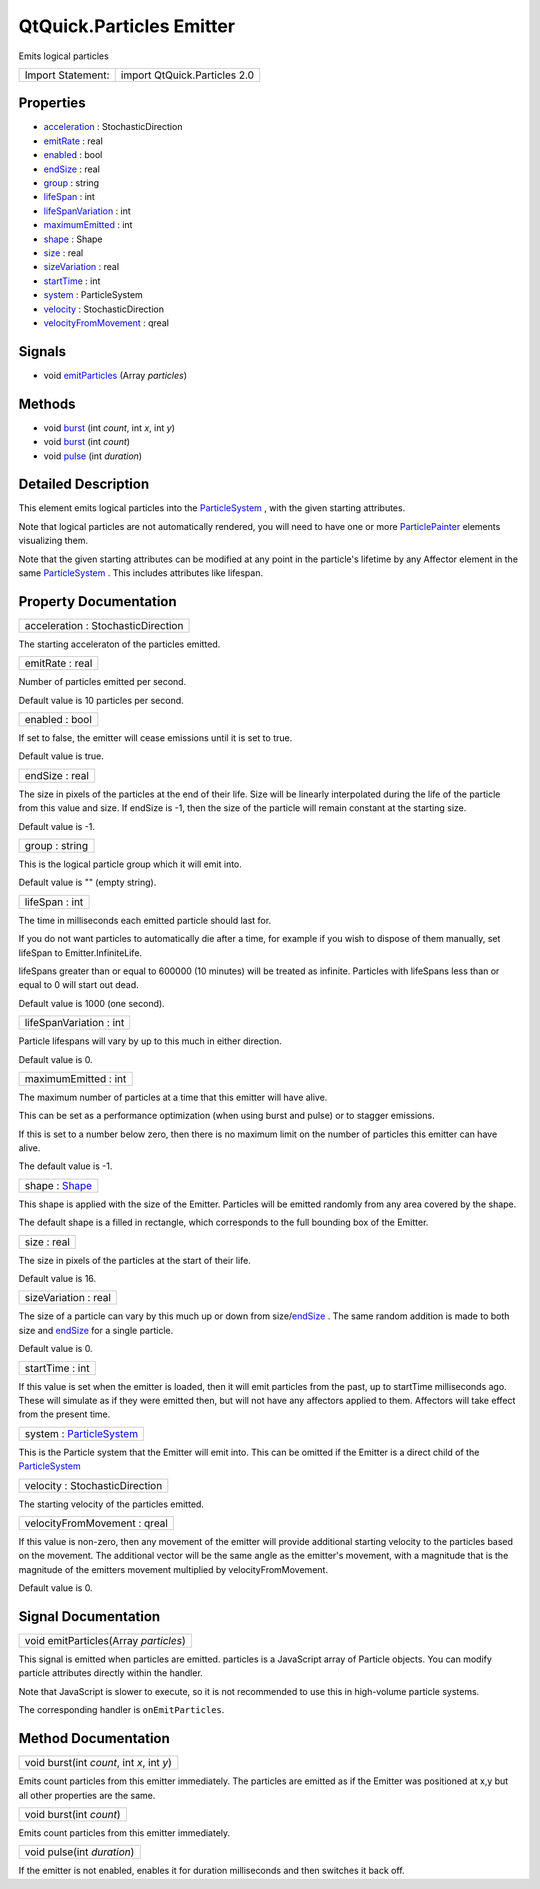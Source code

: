 .. _sdk_qtquick_particles_emitter:

QtQuick.Particles Emitter
=========================

Emits logical particles

+---------------------+--------------------------------+
| Import Statement:   | import QtQuick.Particles 2.0   |
+---------------------+--------------------------------+

Properties
----------

-  `acceleration </sdk/apps/qml/QtQuick/Particles.Emitter/#acceleration-prop>`_  : StochasticDirection
-  `emitRate </sdk/apps/qml/QtQuick/Particles.Emitter/#emitRate-prop>`_  : real
-  `enabled </sdk/apps/qml/QtQuick/Particles.Emitter/#enabled-prop>`_  : bool
-  `endSize </sdk/apps/qml/QtQuick/Particles.Emitter/#endSize-prop>`_  : real
-  `group </sdk/apps/qml/QtQuick/Particles.Emitter/#group-prop>`_  : string
-  `lifeSpan </sdk/apps/qml/QtQuick/Particles.Emitter/#lifeSpan-prop>`_  : int
-  `lifeSpanVariation </sdk/apps/qml/QtQuick/Particles.Emitter/#lifeSpanVariation-prop>`_  : int
-  `maximumEmitted </sdk/apps/qml/QtQuick/Particles.Emitter/#maximumEmitted-prop>`_  : int
-  `shape </sdk/apps/qml/QtQuick/Particles.Emitter/#shape-prop>`_  : Shape
-  `size </sdk/apps/qml/QtQuick/Particles.Emitter/#size-prop>`_  : real
-  `sizeVariation </sdk/apps/qml/QtQuick/Particles.Emitter/#sizeVariation-prop>`_  : real
-  `startTime </sdk/apps/qml/QtQuick/Particles.Emitter/#startTime-prop>`_  : int
-  `system </sdk/apps/qml/QtQuick/Particles.Emitter/#system-prop>`_  : ParticleSystem
-  `velocity </sdk/apps/qml/QtQuick/Particles.Emitter/#velocity-prop>`_  : StochasticDirection
-  `velocityFromMovement </sdk/apps/qml/QtQuick/Particles.Emitter/#velocityFromMovement-prop>`_  : qreal

Signals
-------

-  void `emitParticles </sdk/apps/qml/QtQuick/Particles.Emitter/#emitParticles-signal>`_ \ (Array *particles*)

Methods
-------

-  void `burst </sdk/apps/qml/QtQuick/Particles.Emitter/#burst-method-2>`_ \ (int *count*, int *x*, int *y*)
-  void `burst </sdk/apps/qml/QtQuick/Particles.Emitter/#burst-method>`_ \ (int *count*)
-  void `pulse </sdk/apps/qml/QtQuick/Particles.Emitter/#pulse-method>`_ \ (int *duration*)

Detailed Description
--------------------

This element emits logical particles into the `ParticleSystem </sdk/apps/qml/QtQuick/Particles.ParticleSystem/>`_ , with the given starting attributes.

Note that logical particles are not automatically rendered, you will need to have one or more `ParticlePainter </sdk/apps/qml/QtQuick/Particles.ParticlePainter/>`_  elements visualizing them.

Note that the given starting attributes can be modified at any point in the particle's lifetime by any Affector element in the same `ParticleSystem </sdk/apps/qml/QtQuick/Particles.ParticleSystem/>`_ . This includes attributes like lifespan.

Property Documentation
----------------------

.. _sdk_qtquick_particles_emitter_acceleration:

+--------------------------------------------------------------------------------------------------------------------------------------------------------------------------------------------------------------------------------------------------------------------------------------------------------------+
| acceleration : StochasticDirection                                                                                                                                                                                                                                                                           |
+--------------------------------------------------------------------------------------------------------------------------------------------------------------------------------------------------------------------------------------------------------------------------------------------------------------+

The starting acceleraton of the particles emitted.

.. _sdk_qtquick_particles_emitter_emitRate:

+--------------------------------------------------------------------------------------------------------------------------------------------------------------------------------------------------------------------------------------------------------------------------------------------------------------+
| emitRate : real                                                                                                                                                                                                                                                                                              |
+--------------------------------------------------------------------------------------------------------------------------------------------------------------------------------------------------------------------------------------------------------------------------------------------------------------+

Number of particles emitted per second.

Default value is 10 particles per second.

.. _sdk_qtquick_particles_emitter_enabled:

+--------------------------------------------------------------------------------------------------------------------------------------------------------------------------------------------------------------------------------------------------------------------------------------------------------------+
| enabled : bool                                                                                                                                                                                                                                                                                               |
+--------------------------------------------------------------------------------------------------------------------------------------------------------------------------------------------------------------------------------------------------------------------------------------------------------------+

If set to false, the emitter will cease emissions until it is set to true.

Default value is true.

.. _sdk_qtquick_particles_emitter_endSize:

+--------------------------------------------------------------------------------------------------------------------------------------------------------------------------------------------------------------------------------------------------------------------------------------------------------------+
| endSize : real                                                                                                                                                                                                                                                                                               |
+--------------------------------------------------------------------------------------------------------------------------------------------------------------------------------------------------------------------------------------------------------------------------------------------------------------+

The size in pixels of the particles at the end of their life. Size will be linearly interpolated during the life of the particle from this value and size. If endSize is -1, then the size of the particle will remain constant at the starting size.

Default value is -1.

.. _sdk_qtquick_particles_emitter_group:

+--------------------------------------------------------------------------------------------------------------------------------------------------------------------------------------------------------------------------------------------------------------------------------------------------------------+
| group : string                                                                                                                                                                                                                                                                                               |
+--------------------------------------------------------------------------------------------------------------------------------------------------------------------------------------------------------------------------------------------------------------------------------------------------------------+

This is the logical particle group which it will emit into.

Default value is "" (empty string).

.. _sdk_qtquick_particles_emitter_lifeSpan:

+--------------------------------------------------------------------------------------------------------------------------------------------------------------------------------------------------------------------------------------------------------------------------------------------------------------+
| lifeSpan : int                                                                                                                                                                                                                                                                                               |
+--------------------------------------------------------------------------------------------------------------------------------------------------------------------------------------------------------------------------------------------------------------------------------------------------------------+

The time in milliseconds each emitted particle should last for.

If you do not want particles to automatically die after a time, for example if you wish to dispose of them manually, set lifeSpan to Emitter.InfiniteLife.

lifeSpans greater than or equal to 600000 (10 minutes) will be treated as infinite. Particles with lifeSpans less than or equal to 0 will start out dead.

Default value is 1000 (one second).

.. _sdk_qtquick_particles_emitter_lifeSpanVariation:

+--------------------------------------------------------------------------------------------------------------------------------------------------------------------------------------------------------------------------------------------------------------------------------------------------------------+
| lifeSpanVariation : int                                                                                                                                                                                                                                                                                      |
+--------------------------------------------------------------------------------------------------------------------------------------------------------------------------------------------------------------------------------------------------------------------------------------------------------------+

Particle lifespans will vary by up to this much in either direction.

Default value is 0.

.. _sdk_qtquick_particles_emitter_maximumEmitted:

+--------------------------------------------------------------------------------------------------------------------------------------------------------------------------------------------------------------------------------------------------------------------------------------------------------------+
| maximumEmitted : int                                                                                                                                                                                                                                                                                         |
+--------------------------------------------------------------------------------------------------------------------------------------------------------------------------------------------------------------------------------------------------------------------------------------------------------------+

The maximum number of particles at a time that this emitter will have alive.

This can be set as a performance optimization (when using burst and pulse) or to stagger emissions.

If this is set to a number below zero, then there is no maximum limit on the number of particles this emitter can have alive.

The default value is -1.

.. _sdk_qtquick_particles_emitter_shape:

+--------------------------------------------------------------------------------------------------------------------------------------------------------------------------------------------------------------------------------------------------------------------------------------------------------------+
| shape : `Shape </sdk/apps/qml/QtQuick/Particles.Shape/>`_                                                                                                                                                                                                                                                    |
+--------------------------------------------------------------------------------------------------------------------------------------------------------------------------------------------------------------------------------------------------------------------------------------------------------------+

This shape is applied with the size of the Emitter. Particles will be emitted randomly from any area covered by the shape.

The default shape is a filled in rectangle, which corresponds to the full bounding box of the Emitter.

.. _sdk_qtquick_particles_emitter_size:

+--------------------------------------------------------------------------------------------------------------------------------------------------------------------------------------------------------------------------------------------------------------------------------------------------------------+
| size : real                                                                                                                                                                                                                                                                                                  |
+--------------------------------------------------------------------------------------------------------------------------------------------------------------------------------------------------------------------------------------------------------------------------------------------------------------+

The size in pixels of the particles at the start of their life.

Default value is 16.

.. _sdk_qtquick_particles_emitter_sizeVariation:

+--------------------------------------------------------------------------------------------------------------------------------------------------------------------------------------------------------------------------------------------------------------------------------------------------------------+
| sizeVariation : real                                                                                                                                                                                                                                                                                         |
+--------------------------------------------------------------------------------------------------------------------------------------------------------------------------------------------------------------------------------------------------------------------------------------------------------------+

The size of a particle can vary by this much up or down from size/\ `endSize </sdk/apps/qml/QtQuick/Particles.Emitter/#endSize-prop>`_ . The same random addition is made to both size and `endSize </sdk/apps/qml/QtQuick/Particles.Emitter/#endSize-prop>`_  for a single particle.

Default value is 0.

.. _sdk_qtquick_particles_emitter_startTime:

+--------------------------------------------------------------------------------------------------------------------------------------------------------------------------------------------------------------------------------------------------------------------------------------------------------------+
| startTime : int                                                                                                                                                                                                                                                                                              |
+--------------------------------------------------------------------------------------------------------------------------------------------------------------------------------------------------------------------------------------------------------------------------------------------------------------+

If this value is set when the emitter is loaded, then it will emit particles from the past, up to startTime milliseconds ago. These will simulate as if they were emitted then, but will not have any affectors applied to them. Affectors will take effect from the present time.

.. _sdk_qtquick_particles_emitter_system:

+--------------------------------------------------------------------------------------------------------------------------------------------------------------------------------------------------------------------------------------------------------------------------------------------------------------+
| system : `ParticleSystem </sdk/apps/qml/QtQuick/Particles.ParticleSystem/>`_                                                                                                                                                                                                                                 |
+--------------------------------------------------------------------------------------------------------------------------------------------------------------------------------------------------------------------------------------------------------------------------------------------------------------+

This is the Particle system that the Emitter will emit into. This can be omitted if the Emitter is a direct child of the `ParticleSystem </sdk/apps/qml/QtQuick/Particles.ParticleSystem/>`_ 

.. _sdk_qtquick_particles_emitter_velocity:

+--------------------------------------------------------------------------------------------------------------------------------------------------------------------------------------------------------------------------------------------------------------------------------------------------------------+
| velocity : StochasticDirection                                                                                                                                                                                                                                                                               |
+--------------------------------------------------------------------------------------------------------------------------------------------------------------------------------------------------------------------------------------------------------------------------------------------------------------+

The starting velocity of the particles emitted.

.. _sdk_qtquick_particles_emitter_velocityFromMovement:

+--------------------------------------------------------------------------------------------------------------------------------------------------------------------------------------------------------------------------------------------------------------------------------------------------------------+
| velocityFromMovement : qreal                                                                                                                                                                                                                                                                                 |
+--------------------------------------------------------------------------------------------------------------------------------------------------------------------------------------------------------------------------------------------------------------------------------------------------------------+

If this value is non-zero, then any movement of the emitter will provide additional starting velocity to the particles based on the movement. The additional vector will be the same angle as the emitter's movement, with a magnitude that is the magnitude of the emitters movement multiplied by velocityFromMovement.

Default value is 0.

Signal Documentation
--------------------

.. _sdk_qtquick_particles_emitter_emitParticles:

+--------------------------------------------------------------------------------------------------------------------------------------------------------------------------------------------------------------------------------------------------------------------------------------------------------------+
| void emitParticles(Array *particles*)                                                                                                                                                                                                                                                                        |
+--------------------------------------------------------------------------------------------------------------------------------------------------------------------------------------------------------------------------------------------------------------------------------------------------------------+

This signal is emitted when particles are emitted. particles is a JavaScript array of Particle objects. You can modify particle attributes directly within the handler.

Note that JavaScript is slower to execute, so it is not recommended to use this in high-volume particle systems.

The corresponding handler is ``onEmitParticles``.

Method Documentation
--------------------

.. _sdk_qtquick_particles_emitter_burst:

+--------------------------------------------------------------------------------------------------------------------------------------------------------------------------------------------------------------------------------------------------------------------------------------------------------------+
| void burst(int *count*, int *x*, int *y*)                                                                                                                                                                                                                                                                    |
+--------------------------------------------------------------------------------------------------------------------------------------------------------------------------------------------------------------------------------------------------------------------------------------------------------------+

Emits count particles from this emitter immediately. The particles are emitted as if the Emitter was positioned at x,y but all other properties are the same.

.. _sdk_qtquick_particles_emitter_burst1:

+--------------------------------------------------------------------------------------------------------------------------------------------------------------------------------------------------------------------------------------------------------------------------------------------------------------+
| void burst(int *count*)                                                                                                                                                                                                                                                                                      |
+--------------------------------------------------------------------------------------------------------------------------------------------------------------------------------------------------------------------------------------------------------------------------------------------------------------+

Emits count particles from this emitter immediately.

.. _sdk_qtquick_particles_emitter_pulse:

+--------------------------------------------------------------------------------------------------------------------------------------------------------------------------------------------------------------------------------------------------------------------------------------------------------------+
| void pulse(int *duration*)                                                                                                                                                                                                                                                                                   |
+--------------------------------------------------------------------------------------------------------------------------------------------------------------------------------------------------------------------------------------------------------------------------------------------------------------+

If the emitter is not enabled, enables it for duration milliseconds and then switches it back off.

